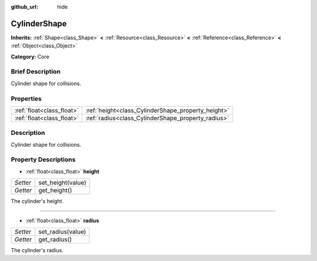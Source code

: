 :github_url: hide

.. Generated automatically by doc/tools/makerst.py in Godot's source tree.
.. DO NOT EDIT THIS FILE, but the CylinderShape.xml source instead.
.. The source is found in doc/classes or modules/<name>/doc_classes.

.. _class_CylinderShape:

CylinderShape
=============

**Inherits:** :ref:`Shape<class_Shape>` **<** :ref:`Resource<class_Resource>` **<** :ref:`Reference<class_Reference>` **<** :ref:`Object<class_Object>`

**Category:** Core

Brief Description
-----------------

Cylinder shape for collisions.

Properties
----------

+---------------------------+----------------------------------------------------+
| :ref:`float<class_float>` | :ref:`height<class_CylinderShape_property_height>` |
+---------------------------+----------------------------------------------------+
| :ref:`float<class_float>` | :ref:`radius<class_CylinderShape_property_radius>` |
+---------------------------+----------------------------------------------------+

Description
-----------

Cylinder shape for collisions.

Property Descriptions
---------------------

.. _class_CylinderShape_property_height:

- :ref:`float<class_float>` **height**

+----------+-------------------+
| *Setter* | set_height(value) |
+----------+-------------------+
| *Getter* | get_height()      |
+----------+-------------------+

The cylinder's height.

----

.. _class_CylinderShape_property_radius:

- :ref:`float<class_float>` **radius**

+----------+-------------------+
| *Setter* | set_radius(value) |
+----------+-------------------+
| *Getter* | get_radius()      |
+----------+-------------------+

The cylinder's radius.


